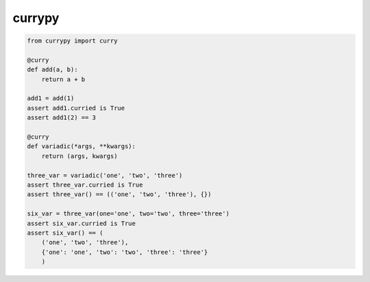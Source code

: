 currypy
=======

.. code::

    from currypy import curry

    @curry
    def add(a, b):
        return a + b

    add1 = add(1)
    assert add1.curried is True
    assert add1(2) == 3

    @curry
    def variadic(*args, **kwargs):
        return (args, kwargs)

    three_var = variadic('one', 'two', 'three')
    assert three_var.curried is True
    assert three_var() == (('one', 'two', 'three'), {})

    six_var = three_var(one='one', two='two', three='three')
    assert six_var.curried is True
    assert six_var() == (
        ('one', 'two', 'three'),
        {'one': 'one', 'two': 'two', 'three': 'three'}
        )
